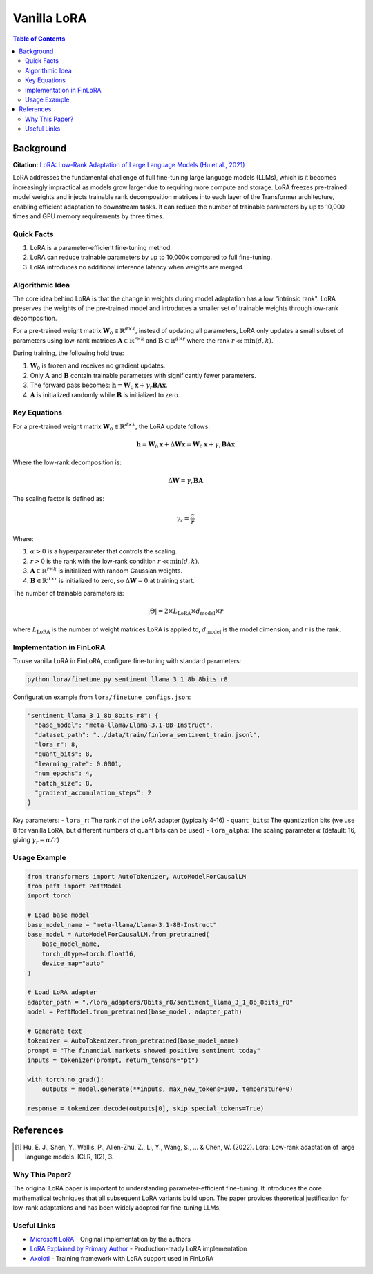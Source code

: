 Vanilla LoRA
============================

.. contents:: Table of Contents

Background
----------

**Citation:** `LoRA: Low-Rank Adaptation of Large Language Models (Hu et al., 2021) <https://arxiv.org/abs/2106.09685>`_

LoRA addresses the fundamental challenge of full fine-tuning large language models (LLMs), which is it becomes increasingly impractical as models grow larger due to requiring more compute and storage. LoRA freezes pre-trained model weights and injects trainable rank decomposition matrices into each layer of the Transformer architecture, enabling efficient adaptation to downstream tasks. It can reduce the number of trainable parameters by up to 10,000 times and GPU memory requirements by three times.

Quick Facts
~~~~~~~~~~~

#. LoRA is a parameter-efficient fine-tuning method.
#. LoRA can reduce trainable parameters by up to 10,000x compared to full fine-tuning.
#. LoRA introduces no additional inference latency when weights are merged.

Algorithmic Idea
~~~~~~~~~~~~~~~~

The core idea behind LoRA is that the change in weights during model adaptation has a low "intrinsic rank". LoRA preserves the weights of the pre-trained model and introduces a smaller set of trainable weights through low-rank decomposition.

For a pre-trained weight matrix :math:`\mathbf{W}_0 \in \mathbb{R}^{d \times k}`, instead of updating all parameters, LoRA only updates a small subset of parameters using low-rank matrices :math:`\mathbf{A} \in \mathbb{R}^{r \times k}` and :math:`\mathbf{B} \in \mathbb{R}^{d \times r}` where the rank :math:`r \ll \min(d,k)`.

During training, the following hold true:

#. :math:`\mathbf{W}_0` is frozen and receives no gradient updates.
#. Only :math:`\mathbf{A}` and :math:`\mathbf{B}` contain trainable parameters with significantly fewer parameters.
#. The forward pass becomes: :math:`\mathbf{h} = \mathbf{W}_0 \mathbf{x} + \gamma_r \mathbf{B}\mathbf{A} \mathbf{x}`.
#. :math:`\mathbf{A}` is initialized randomly while :math:`\mathbf{B}` is initialized to zero.

Key Equations
~~~~~~~~~~~~

For a pre-trained weight matrix :math:`\mathbf{W}_0 \in \mathbb{R}^{d \times k}`, the LoRA update follows:

.. math::

   \mathbf{h} = \mathbf{W}_0 \mathbf{x} + \Delta\mathbf{W} \mathbf{x} = \mathbf{W}_0 \mathbf{x} + \gamma_r \mathbf{B}\mathbf{A} \mathbf{x}

Where the low-rank decomposition is:

.. math::

   \Delta\mathbf{W} = \gamma_r \mathbf{B}\mathbf{A}

The scaling factor is defined as:

.. math::

   \gamma_r = \frac{\alpha}{r}

Where:

#. :math:`\alpha > 0` is a hyperparameter that controls the scaling.
#. :math:`r > 0` is the rank with the low-rank condition :math:`r \ll \min(d,k)`.
#. :math:`\mathbf{A} \in \mathbb{R}^{r \times k}` is initialized with random Gaussian weights.
#. :math:`\mathbf{B} \in \mathbb{R}^{d \times r}` is initialized to zero, so :math:`\Delta\mathbf{W} = 0` at training start.

The number of trainable parameters is:

.. math::

   |\Theta| = 2 \times L_{\text{LoRA}} \times d_{\text{model}} \times r

where :math:`L_{\text{LoRA}}` is the number of weight matrices LoRA is applied to, :math:`d_{\text{model}}` is the model dimension, and :math:`r` is the rank.

Implementation in FinLoRA
~~~~~~~~~~~~~~~~~~~~~~~~

To use vanilla LoRA in FinLoRA, configure fine-tuning with standard parameters:

.. code-block:: bash

   python lora/finetune.py sentiment_llama_3_1_8b_8bits_r8

Configuration example from ``lora/finetune_configs.json``:

.. code-block:: json

   "sentiment_llama_3_1_8b_8bits_r8": {
     "base_model": "meta-llama/Llama-3.1-8B-Instruct",
     "dataset_path": "../data/train/finlora_sentiment_train.jsonl",
     "lora_r": 8,
     "quant_bits": 8,
     "learning_rate": 0.0001,
     "num_epochs": 4,
     "batch_size": 8,
     "gradient_accumulation_steps": 2
   }

Key parameters:
- ``lora_r``: The rank :math:`r` of the LoRA adapter (typically 4-16)
- ``quant_bits``: The quantization bits (we use 8 for vanilla LoRA, but different numbers of quant bits can be used)
- ``lora_alpha``: The scaling parameter :math:`\alpha` (default: 16, giving :math:`\gamma_r = \alpha/r`)

Usage Example
~~~~~~~~~~~~

.. code-block:: python

   from transformers import AutoTokenizer, AutoModelForCausalLM
   from peft import PeftModel
   import torch

   # Load base model
   base_model_name = "meta-llama/Llama-3.1-8B-Instruct"
   base_model = AutoModelForCausalLM.from_pretrained(
       base_model_name,
       torch_dtype=torch.float16,
       device_map="auto"
   )

   # Load LoRA adapter
   adapter_path = "./lora_adapters/8bits_r8/sentiment_llama_3_1_8b_8bits_r8"
   model = PeftModel.from_pretrained(base_model, adapter_path)

   # Generate text
   tokenizer = AutoTokenizer.from_pretrained(base_model_name)
   prompt = "The financial markets showed positive sentiment today"
   inputs = tokenizer(prompt, return_tensors="pt")
   
   with torch.no_grad():
       outputs = model.generate(**inputs, max_new_tokens=100, temperature=0)
   
   response = tokenizer.decode(outputs[0], skip_special_tokens=True)

References
----------

.. [1] Hu, E. J., Shen, Y., Wallis, P., Allen-Zhu, Z., Li, Y., Wang, S., ... & Chen, W. (2022). Lora: Low-rank adaptation of large language models. ICLR, 1(2), 3.

Why This Paper?
~~~~~~~~~~~~~~~

The original LoRA paper is important to understanding parameter-efficient fine-tuning. It introduces the core mathematical techniques that all subsequent LoRA variants build upon. The paper provides theoretical justification for low-rank adaptations and has been widely adopted for fine-tuning LLMs.

Useful Links
~~~~~~~~~~~~

* `Microsoft LoRA <https://github.com/microsoft/LoRA>`_ - Original implementation by the authors
* `LoRA Explained by Primary Author <https://www.youtube.com/watch?v=DhRoTONcyZE>`_ - Production-ready LoRA implementation
* `Axolotl <https://github.com/OpenAccess-AI-Collective/axolotl>`_ - Training framework with LoRA support used in FinLoRA 